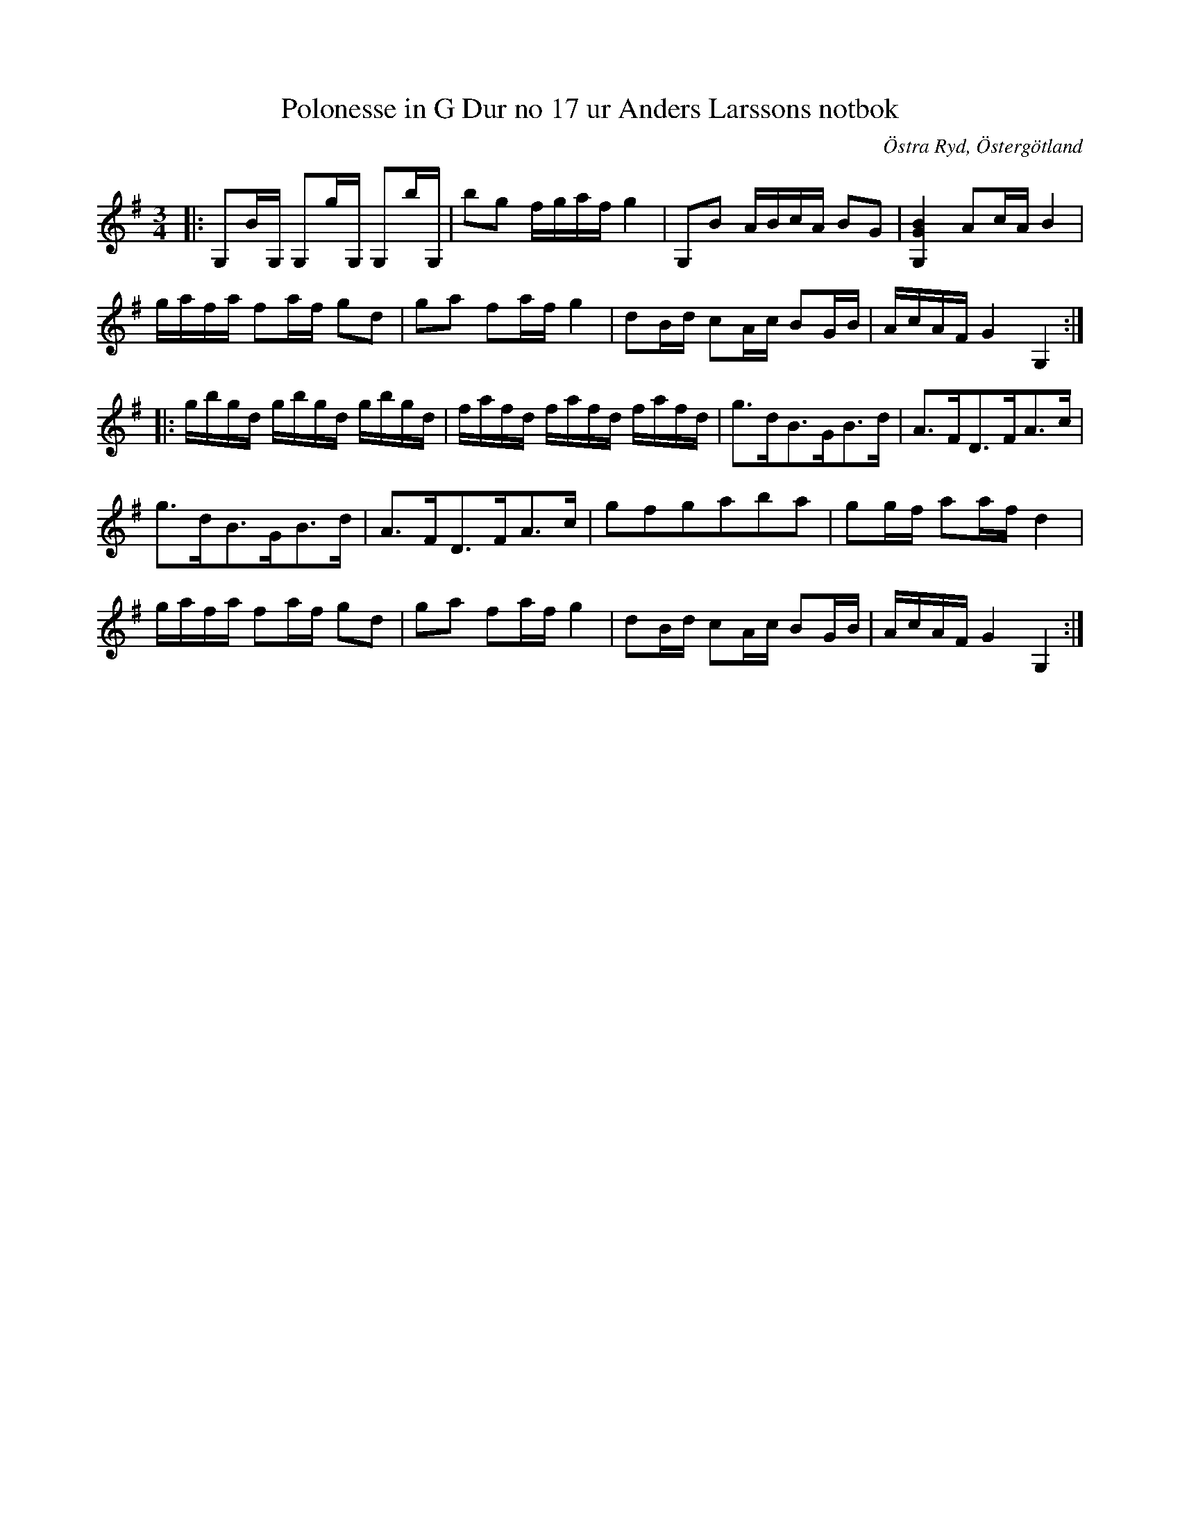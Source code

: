 %%abc-charset utf-8

X:19
T:Polonesse in G Dur no 17 ur Anders Larssons notbok
S:Ur Anders Larssons notbok (1810-1813)
O:Östra Ryd, Östergötland
R:Slängpolska
B: Anders Larssons notbok
B:FMK - katalog M189 bild 7
Z:Till abc av Olle Paulsson
M:3/4
L:1/16
K:G
|:G,2BG, G,2gG, G,2bG,|b2g2 fgaf g4|G,2B2 ABcA B2G2|[G,4G4B4] A2cA B4|
gafa f2af g2d2|g2a2 f2af g4|d2Bd c2Ac B2GB|AcAF G4 G,4:|
|:gbgd gbgd gbgd|fafd fafd fafd|g3dB3GB3d|A3FD3FA3c|
g3dB3GB3d|A3FD3FA3c|g2f2g2a2b2a2|g2gf a2af d4|
gafa f2af g2d2|g2a2 f2af g4|d2Bd c2Ac B2GB|AcAF G4 G,4:|

